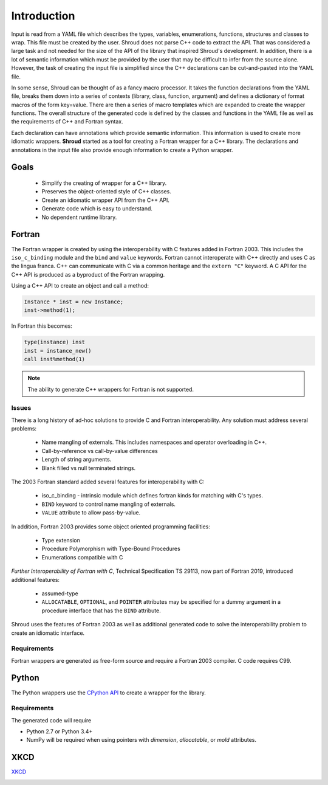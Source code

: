 .. Copyright (c) 2017-2019, Lawrence Livermore National Security, LLC and
   other Shroud Project Developers.
   See the top-level COPYRIGHT file for details.

   SPDX-License-Identifier: (BSD-3-Clause)

Introduction
============

Input is read from a YAML file which describes the types, variables,
enumerations, functions, structures and classes to wrap.  This file
must be created by the user.  Shroud does not parse C++ code to
extract the API. That was considered a large task and not needed for
the size of the API of the library that inspired Shroud's
development. In addition, there is a lot of semantic information which
must be provided by the user that may be difficult to infer from the
source alone.  However, the task of creating the input file is
simplified since the C++ declarations can be cut-and-pasted into the
YAML file.

In some sense, Shroud can be thought of as a fancy macro processor.
It takes the function declarations from the YAML file, breaks them
down into a series of contexts (library, class, function, argument)
and defines a dictionary of format macros of the form key=value.
There are then a series of macro templates which are expanded to
create the wrapper functions. The overall structure of the generated
code is defined by the classes and functions in the YAML file as well
as the requirements of C++ and Fortran syntax.

Each declaration can have annotations which provide semantic
information.  This information is used to create more idiomatic
wrappers.  **Shroud** started as a tool for creating a Fortran wrapper
for a C++ library.  The declarations and annotations in the input file
also provide enough information to create a Python wrapper.

Goals
-----

  * Simplify the creating of wrapper for a C++ library.
  * Preserves the object-oriented style of C++ classes.
  * Create an idiomatic wrapper API from the C++ API.
  * Generate code which is easy to understand.
  * No dependent runtime library.

Fortran
-------

The Fortran wrapper is created by using the interoperability with C features
added in Fortran 2003.
This includes the ``iso_c_binding`` module and the ``bind`` and ``value`` keywords.
Fortran cannot interoperate with C++ directly and uses C as the lingua franca.
C++ can communicate with C via a common heritage and the ``extern "C"`` keyword.
A C API for the C++ API is produced as a byproduct of the Fortran wrapping.

Using a C++ API to create an object and call a method:

.. code-block:: c++

    Instance * inst = new Instance;
    inst->method(1);

In Fortran this becomes:

.. code-block:: fortran

    type(instance) inst
    inst = instance_new()
    call inst%method(1)

.. note :: The ability to generate C++ wrappers for Fortran is not supported.

Issues
^^^^^^

There is a long history of ad-hoc solutions to provide C and Fortran interoperability.
Any solution must address several problems:

  * Name mangling of externals.  This includes namespaces and operator overloading in C++.
  * Call-by-reference vs call-by-value differences
  * Length of string arguments.
  * Blank filled vs null terminated strings.

The 2003 Fortran standard added several features for interoperability with C:

  * iso_c_binding - intrinsic module which defines fortran kinds for matching with C's types.
  * ``BIND`` keyword to control name mangling of externals.
  * ``VALUE`` attribute to allow pass-by-value.

In addition, Fortran 2003 provides some object oriented programming facilities:

   * Type extension
   * Procedure Polymorphism with Type-Bound Procedures
   * Enumerations compatible with C

*Further Interoperability of Fortran with C*, Technical Specification
TS 29113, now part of Fortran 2019, introduced additional features:

   * assumed-type
   * ``ALLOCATABLE``, ``OPTIONAL``, and ``POINTER`` attributes may be
     specified for a dummy argument in a procedure interface that has
     the ``BIND`` attribute.

.. A Fortran pointer is similar to a C++ instance in that it not only has
   the address of the memory but also contains meta-data such as the
   type, kind and shape of the array.  Some vendors document the struct
   used to store the metadata for an array.

   * GNU Fortran http://gcc.gnu.org/wiki/ArrayDescriptorUpdate
   * Intel 17 https://software.intel.com/en-us/node/678452
   * Intel 15.0 https://software.intel.com/en-us/node/525356

Shroud uses the features of Fortran 2003 as well as additional
generated code to solve the interoperability problem to create
an idiomatic interface.


Requirements
^^^^^^^^^^^^

Fortran wrappers are generated as free-form source and require a Fortran 2003 compiler.
C code requires C99.

Python
------

The Python wrappers use the `CPython API <https://docs.python.org/3/c-api/index.html>`_
to create a wrapper for the library.

Requirements
^^^^^^^^^^^^

The generated code will require

* Python 2.7 or Python 3.4+
* NumPy will be required when using pointers with
  *dimension*, *allocatable*, or *mold* attributes.

XKCD
----

`XKCD <https://xkcd.com/1319>`_

.. image:: automation.png
